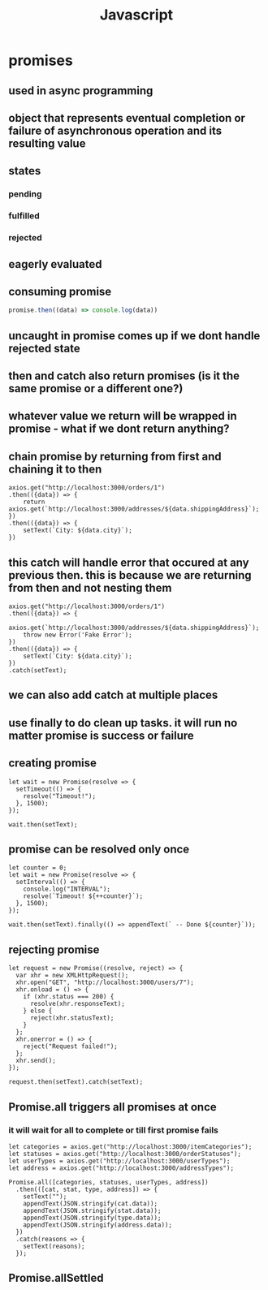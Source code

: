 #+title: Javascript
* promises
** used in async programming
** object that represents eventual completion or failure of asynchronous operation and its resulting value
** states
*** pending
*** fulfilled
*** rejected
** eagerly evaluated
** consuming promise
#+begin_src javascript
promise.then((data) => console.log(data))
#+end_src
** uncaught in promise comes up if we dont handle rejected state
** then and catch also return promises (is it the same promise or a different one?)
** whatever value we return will be wrapped in promise - what if we dont return anything?
** chain promise by returning from first and chaining it to then
#+begin_src
    axios.get("http://localhost:3000/orders/1")
    .then(({data}) => {
        return axios.get(`http://localhost:3000/addresses/${data.shippingAddress}`);
    })
    .then(({data}) => {
        setText(`City: ${data.city}`);
    })
#+end_src
** this catch will handle error that occured at any previous then. this is because we are returning from then and not nesting them
#+begin_src
    axios.get("http://localhost:3000/orders/1")
    .then(({data}) => {
        axios.get(`http://localhost:3000/addresses/${data.shippingAddress}`);
        throw new Error('Fake Error');
    })
    .then(({data}) => {
        setText(`City: ${data.city}`);
    })
    .catch(setText);
#+end_src
** we can also add catch at multiple places
** use finally to do clean up tasks. it will run no matter promise is success or failure
** creating promise
#+begin_src
  let wait = new Promise(resolve => {
    setTimeout(() => {
      resolve("Timeout!");
    }, 1500);
  });

  wait.then(setText);
#+end_src
** promise can be resolved only once
#+begin_src
  let counter = 0;
  let wait = new Promise(resolve => {
    setInterval(() => {
      console.log("INTERVAL");
      resolve(`Timeout! ${++counter}`);
    }, 1500);
  });

  wait.then(setText).finally(() => appendText(` -- Done ${counter}`));
#+end_src
** rejecting promise
#+begin_src
  let request = new Promise((resolve, reject) => {
    var xhr = new XMLHttpRequest();
    xhr.open("GET", "http://localhost:3000/users/7");
    xhr.onload = () => {
      if (xhr.status === 200) {
        resolve(xhr.responseText);
      } else {
        reject(xhr.statusText);
      }
    };
    xhr.onerror = () => {
      reject("Request failed!");
    };
    xhr.send();
  });

  request.then(setText).catch(setText);
#+end_src
** Promise.all triggers all promises at once
*** it will wait for all to complete or till first promise fails
#+begin_src
  let categories = axios.get("http://localhost:3000/itemCategories");
  let statuses = axios.get("http://localhost:3000/orderStatuses");
  let userTypes = axios.get("http://localhost:3000/userTypes");
  let address = axios.get("http://localhost:3000/addressTypes");

  Promise.all([categories, statuses, userTypes, address])
    .then(([cat, stat, type, address]) => {
      setText("");
      appendText(JSON.stringify(cat.data));
      appendText(JSON.stringify(stat.data));
      appendText(JSON.stringify(type.data));
      appendText(JSON.stringify(address.data));
    })
    .catch(reasons => {
      setText(reasons);
    });
#+end_src
** Promise.allSettled
